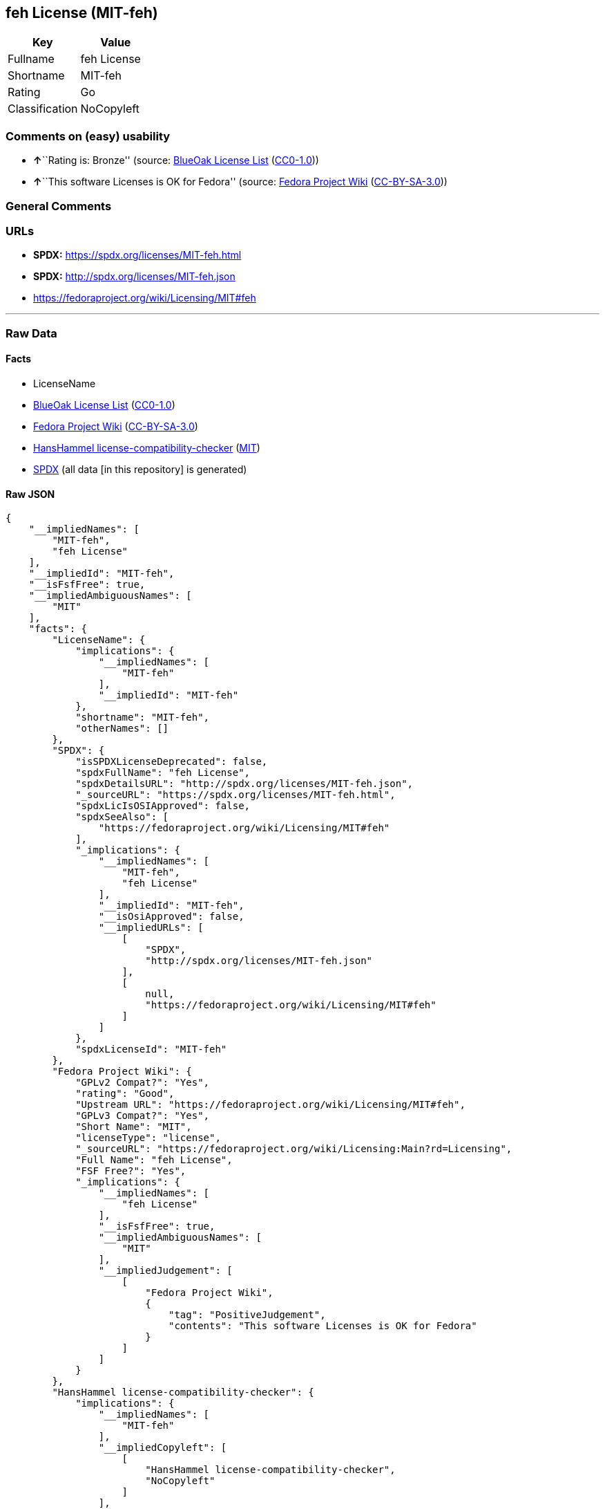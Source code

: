 == feh License (MIT-feh)

[cols=",",options="header",]
|===
|Key |Value
|Fullname |feh License
|Shortname |MIT-feh
|Rating |Go
|Classification |NoCopyleft
|===

=== Comments on (easy) usability

* **↑**``Rating is: Bronze'' (source:
https://blueoakcouncil.org/list[BlueOak License List]
(https://raw.githubusercontent.com/blueoakcouncil/blue-oak-list-npm-package/master/LICENSE[CC0-1.0]))
* **↑**``This software Licenses is OK for Fedora'' (source:
https://fedoraproject.org/wiki/Licensing:Main?rd=Licensing[Fedora
Project Wiki]
(https://creativecommons.org/licenses/by-sa/3.0/legalcode[CC-BY-SA-3.0]))

=== General Comments

=== URLs

* *SPDX:* https://spdx.org/licenses/MIT-feh.html
* *SPDX:* http://spdx.org/licenses/MIT-feh.json
* https://fedoraproject.org/wiki/Licensing/MIT#feh

'''''

=== Raw Data

==== Facts

* LicenseName
* https://blueoakcouncil.org/list[BlueOak License List]
(https://raw.githubusercontent.com/blueoakcouncil/blue-oak-list-npm-package/master/LICENSE[CC0-1.0])
* https://fedoraproject.org/wiki/Licensing:Main?rd=Licensing[Fedora
Project Wiki]
(https://creativecommons.org/licenses/by-sa/3.0/legalcode[CC-BY-SA-3.0])
* https://github.com/HansHammel/license-compatibility-checker/blob/master/lib/licenses.json[HansHammel
license-compatibility-checker]
(https://github.com/HansHammel/license-compatibility-checker/blob/master/LICENSE[MIT])
* https://spdx.org/licenses/MIT-feh.html[SPDX] (all data [in this
repository] is generated)

==== Raw JSON

....
{
    "__impliedNames": [
        "MIT-feh",
        "feh License"
    ],
    "__impliedId": "MIT-feh",
    "__isFsfFree": true,
    "__impliedAmbiguousNames": [
        "MIT"
    ],
    "facts": {
        "LicenseName": {
            "implications": {
                "__impliedNames": [
                    "MIT-feh"
                ],
                "__impliedId": "MIT-feh"
            },
            "shortname": "MIT-feh",
            "otherNames": []
        },
        "SPDX": {
            "isSPDXLicenseDeprecated": false,
            "spdxFullName": "feh License",
            "spdxDetailsURL": "http://spdx.org/licenses/MIT-feh.json",
            "_sourceURL": "https://spdx.org/licenses/MIT-feh.html",
            "spdxLicIsOSIApproved": false,
            "spdxSeeAlso": [
                "https://fedoraproject.org/wiki/Licensing/MIT#feh"
            ],
            "_implications": {
                "__impliedNames": [
                    "MIT-feh",
                    "feh License"
                ],
                "__impliedId": "MIT-feh",
                "__isOsiApproved": false,
                "__impliedURLs": [
                    [
                        "SPDX",
                        "http://spdx.org/licenses/MIT-feh.json"
                    ],
                    [
                        null,
                        "https://fedoraproject.org/wiki/Licensing/MIT#feh"
                    ]
                ]
            },
            "spdxLicenseId": "MIT-feh"
        },
        "Fedora Project Wiki": {
            "GPLv2 Compat?": "Yes",
            "rating": "Good",
            "Upstream URL": "https://fedoraproject.org/wiki/Licensing/MIT#feh",
            "GPLv3 Compat?": "Yes",
            "Short Name": "MIT",
            "licenseType": "license",
            "_sourceURL": "https://fedoraproject.org/wiki/Licensing:Main?rd=Licensing",
            "Full Name": "feh License",
            "FSF Free?": "Yes",
            "_implications": {
                "__impliedNames": [
                    "feh License"
                ],
                "__isFsfFree": true,
                "__impliedAmbiguousNames": [
                    "MIT"
                ],
                "__impliedJudgement": [
                    [
                        "Fedora Project Wiki",
                        {
                            "tag": "PositiveJudgement",
                            "contents": "This software Licenses is OK for Fedora"
                        }
                    ]
                ]
            }
        },
        "HansHammel license-compatibility-checker": {
            "implications": {
                "__impliedNames": [
                    "MIT-feh"
                ],
                "__impliedCopyleft": [
                    [
                        "HansHammel license-compatibility-checker",
                        "NoCopyleft"
                    ]
                ],
                "__calculatedCopyleft": "NoCopyleft"
            },
            "licensename": "MIT-feh",
            "copyleftkind": "NoCopyleft"
        },
        "BlueOak License List": {
            "BlueOakRating": "Bronze",
            "url": "https://spdx.org/licenses/MIT-feh.html",
            "isPermissive": true,
            "_sourceURL": "https://blueoakcouncil.org/list",
            "name": "feh License",
            "id": "MIT-feh",
            "_implications": {
                "__impliedNames": [
                    "MIT-feh",
                    "feh License"
                ],
                "__impliedJudgement": [
                    [
                        "BlueOak License List",
                        {
                            "tag": "PositiveJudgement",
                            "contents": "Rating is: Bronze"
                        }
                    ]
                ],
                "__impliedCopyleft": [
                    [
                        "BlueOak License List",
                        "NoCopyleft"
                    ]
                ],
                "__calculatedCopyleft": "NoCopyleft",
                "__impliedURLs": [
                    [
                        "SPDX",
                        "https://spdx.org/licenses/MIT-feh.html"
                    ]
                ]
            }
        }
    },
    "__impliedJudgement": [
        [
            "BlueOak License List",
            {
                "tag": "PositiveJudgement",
                "contents": "Rating is: Bronze"
            }
        ],
        [
            "Fedora Project Wiki",
            {
                "tag": "PositiveJudgement",
                "contents": "This software Licenses is OK for Fedora"
            }
        ]
    ],
    "__impliedCopyleft": [
        [
            "BlueOak License List",
            "NoCopyleft"
        ],
        [
            "HansHammel license-compatibility-checker",
            "NoCopyleft"
        ]
    ],
    "__calculatedCopyleft": "NoCopyleft",
    "__isOsiApproved": false,
    "__impliedURLs": [
        [
            "SPDX",
            "https://spdx.org/licenses/MIT-feh.html"
        ],
        [
            "SPDX",
            "http://spdx.org/licenses/MIT-feh.json"
        ],
        [
            null,
            "https://fedoraproject.org/wiki/Licensing/MIT#feh"
        ]
    ]
}
....

==== Dot Cluster Graph

../dot/MIT-feh.svg
